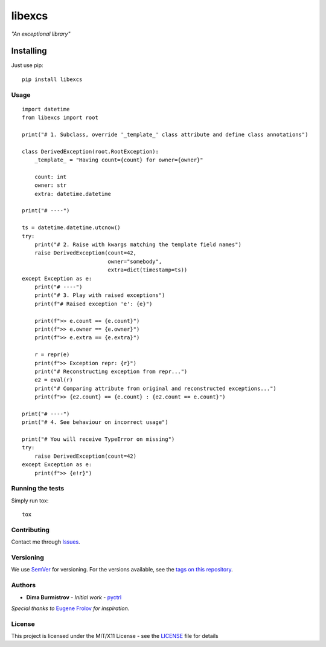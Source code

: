 libexcs
=======

*"An exceptional library"*


Installing
~~~~~~~~~~

Just use pip:

::

   pip install libexcs


Usage
-----

::

   import datetime
   from libexcs import root

   print("# 1. Subclass, override '_template_' class attribute and define class annotations")

   class DerivedException(root.RootException):
       _template_ = "Having count={count} for owner={owner}"

       count: int
       owner: str
       extra: datetime.datetime

   print("# ----")

   ts = datetime.datetime.utcnow()
   try:
       print("# 2. Raise with kwargs matching the template field names")
       raise DerivedException(count=42,
                              owner="somebody",
                              extra=dict(timestamp=ts))
   except Exception as e:
       print("# ----")
       print("# 3. Play with raised exceptions")
       print(f"# Raised exception 'e': {e}")

       print(f">> e.count == {e.count}")
       print(f">> e.owner == {e.owner}")
       print(f">> e.extra == {e.extra}")

       r = repr(e)
       print(f">> Exception repr: {r}")
       print("# Reconstructing exception from repr...")
       e2 = eval(r)
       print("# Comparing attribute from original and reconstructed exceptions...")
       print(f">> {e2.count} == {e.count} : {e2.count == e.count}")

   print("# ----")
   print("# 4. See behaviour on incorrect usage")

   print("# You will receive TypeError on missing")
   try:
       raise DerivedException(count=42)
   except Exception as e:
       print(f">> {e!r}")


Running the tests
-----------------

Simply run tox:

::

   tox


Contributing
------------

Contact me through `Issues <https://gitlab.com/pyctrl/libexcs/-/issues>`__.

Versioning
----------

We use `SemVer <http://semver.org/>`__ for versioning. For the versions
available, see the `tags on this
repository <https://gitlab.com/pyctrl/libexcs/-/tags>`__.

Authors
-------

-  **Dima Burmistrov** - *Initial work* -
   `pyctrl <https://gitlab.com/pyctrl/>`__

*Special thanks to* `Eugene Frolov <https://github.com/phantomii/>`__ *for inspiration.*

License
-------

This project is licensed under the MIT/X11 License - see the
`LICENSE <https://gitlab.com/pyctrl/libexcs/-/blob/main/LICENSE>`__ file for details
